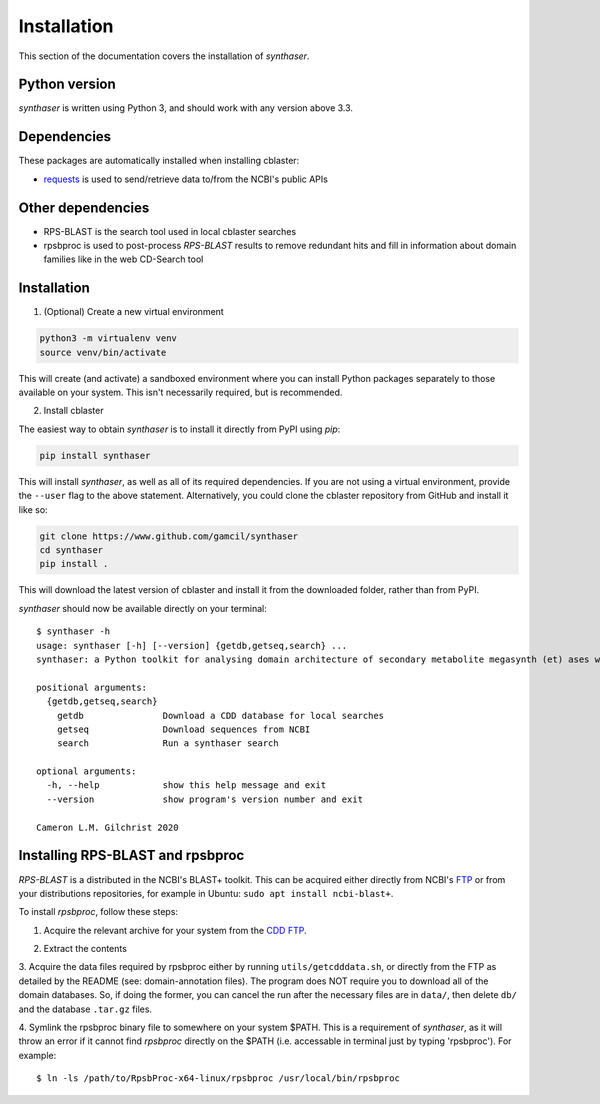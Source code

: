 .. _installation:

Installation
============

This section of the documentation covers the installation of `synthaser`.


Python version
--------------

`synthaser` is written using Python 3, and should work with any version above 3.3.

Dependencies
------------

These packages are automatically installed when installing cblaster:

- requests_ is used to send/retrieve data to/from the NCBI's public APIs

Other dependencies
------------------

- RPS-BLAST is the search tool used in local cblaster searches
- rpsbproc is used to post-process `RPS-BLAST` results to remove redundant hits and
  fill in information about domain families like in the web CD-Search tool

Installation
------------

1. (Optional) Create a new virtual environment

.. code-block:: python

        python3 -m virtualenv venv
        source venv/bin/activate

This will create (and activate) a sandboxed environment where you can install
Python packages separately to those available on your system. This isn't necessarily
required, but is recommended.

2. Install cblaster

The easiest way to obtain `synthaser` is to install it directly from PyPI using `pip`:

.. code-block:: sh

        pip install synthaser

This will install `synthaser`, as well as all of its required dependencies.
If you are not using a virtual environment, provide the ``--user`` flag to the above
statement. Alternatively, you could clone the cblaster repository from GitHub and
install it like so:

.. code-block:: sh

        git clone https://www.github.com/gamcil/synthaser
        cd synthaser
        pip install .

This will download the latest version of cblaster and install it from the downloaded
folder, rather than from PyPI.

`synthaser` should now be available directly on your terminal:

::

        $ synthaser -h
        usage: synthaser [-h] [--version] {getdb,getseq,search} ...     
        synthaser: a Python toolkit for analysing domain architecture of secondary metabolite megasynth (et) ases with NCBI CD-Search.

        positional arguments:
          {getdb,getseq,search}
            getdb               Download a CDD database for local searches
            getseq              Download sequences from NCBI
            search              Run a synthaser search

        optional arguments:
          -h, --help            show this help message and exit
          --version             show program's version number and exit

        Cameron L.M. Gilchrist 2020


Installing RPS-BLAST and rpsbproc
---------------------------------

`RPS-BLAST` is a distributed in the NCBI's BLAST+ toolkit. This can be acquired
either directly from NCBI's FTP_ or from your distributions repositories, for example
in Ubuntu: ``sudo apt install ncbi-blast+``.

To install `rpsbproc`, follow these steps:

1. Acquire the relevant archive for your system from the `CDD FTP`__.

__ ftp://ftp.ncbi.nih.gov/pub/mmdb/cdd/rpsbproc/

2. Extract the contents

3. Acquire the data files required by rpsbproc either by running
``utils/getcdddata.sh``, or directly from the FTP as detailed by the README
(see: domain-annotation files). The program does NOT require you to
download all of the domain databases. So, if doing the former, you can
cancel the run after the necessary files are in ``data/``, then delete ``db/``
and the database ``.tar.gz`` files.

4. Symlink the rpsbproc binary file to somewhere on your system $PATH.
This is a requirement of `synthaser`, as it will throw an error if it
cannot find `rpsbproc` directly on the $PATH (i.e. accessable in terminal
just by typing 'rpsbproc'). For example:

::

  $ ln -ls /path/to/RpsbProc-x64-linux/rpsbproc /usr/local/bin/rpsbproc


.. _requests: https://requests.readthedocs.io/en/master/
.. _numpy: https://numpy.org/
.. _scipy: https://scipy.org/
.. _PySimpleGUI: https://pysimplegui.readthedocs.io/en/latest/
.. _genome2json: https://github.com/gamcil/genome2json
.. _diamond: https://github.com/bbuchfink/diamond
.. _FTP: ftp://ftp.ncbi.nlm.nih.gov/blast/executables/blast+/LATEST/
